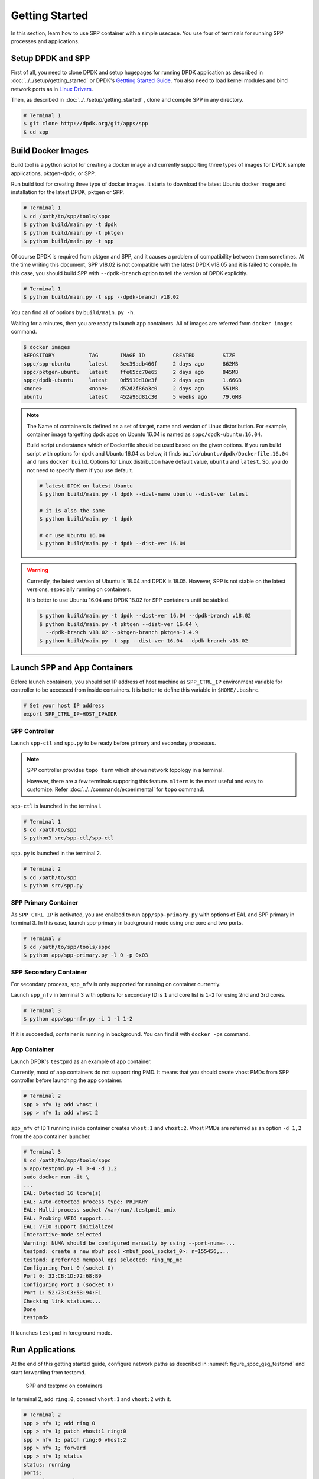 ..  SPDX-License-Identifier: BSD-3-Clause
    Copyright(c) 2017-2018 Nippon Telegraph and Telephone Corporation

.. _spp_container_gs:

Getting Started
===============

In this section, learn how to use SPP container with a simple
usecase.
You use four of terminals for running SPP processes and applications.

.. _sppc_gs_setup:

Setup DPDK and SPP
------------------

First of all, you need to clone DPDK and setup hugepages for running
DPDK application as described in
:doc:`../../setup/getting_started`
or DPDK's
`Gettting Started Guide
<https://dpdk.org/doc/guides/linux_gsg/sys_reqs.html>`_.
You also need to load kernel modules and bind network ports as in
`Linux Drivers
<https://dpdk.org/doc/guides/linux_gsg/linux_drivers.html>`_.

Then, as described in
:doc:`../../setup/getting_started`
, clone and compile SPP in any directory.

.. code-block:: console

    # Terminal 1
    $ git clone http://dpdk.org/git/apps/spp
    $ cd spp


.. _sppc_gs_build_docker_imgs:

Build Docker Images
-------------------

Build tool is a python script for creating a docker image and
currently supporting three types of images for
DPDK sample applications, pktgen-dpdk, or SPP.

Run build tool for creating three type of docker images.
It starts to download the latest Ubuntu docker image and installation
for the latest DPDK, pktgen or SPP.

.. code-block:: console

    # Terminal 1
    $ cd /path/to/spp/tools/sppc
    $ python build/main.py -t dpdk
    $ python build/main.py -t pktgen
    $ python build/main.py -t spp

Of course DPDK is required from pktgen and SPP, and it causes a
problem of compatibility between them sometimes.
At the time writing this document, SPP v18.02 is not compatible with
the latest DPDK v18.05 and it is failed to compile.
In this case, you should build SPP with ``--dpdk-branch`` option to tell
the version of DPDK explicitly.

.. code-block:: console

    # Terminal 1
    $ python build/main.py -t spp --dpdk-branch v18.02

You can find all of options by ``build/main.py -h``.

Waiting for a minutes, then you are ready to launch app containers.
All of images are referred from ``docker images`` command.

.. code-block:: console

    $ docker images
    REPOSITORY           TAG       IMAGE ID         CREATED         SIZE
    sppc/spp-ubuntu      latest    3ec39adb460f     2 days ago      862MB
    sppc/pktgen-ubuntu   latest    ffe65cc70e65     2 days ago      845MB
    sppc/dpdk-ubuntu     latest    0d5910d10e3f     2 days ago      1.66GB
    <none>               <none>    d52d2f86a3c0     2 days ago      551MB
    ubuntu               latest    452a96d81c30     5 weeks ago     79.6MB

.. note::

    The Name of containers is defined as a set of target, name and
    version of Linux distoribution.
    For example, container image targetting dpdk apps on Ubuntu 16.04
    is named as ``sppc/dpdk-ubuntu:16.04``.

    Build script understands which of Dockerfile should be used based
    on the given options.
    If you run build script with options for dpdk and Ubuntu 16.04 as
    below, it finds ``build/ubuntu/dpdk/Dockerfile.16.04`` and runs
    ``docker build``.
    Options for Linux distribution have default value, ``ubuntu`` and
    ``latest``. So, you do not need to specify them if you use default.


    .. code-block:: console

        # latest DPDK on latest Ubuntu
        $ python build/main.py -t dpdk --dist-name ubuntu --dist-ver latest

        # it is also the same
        $ python build/main.py -t dpdk

        # or use Ubuntu 16.04
        $ python build/main.py -t dpdk --dist-ver 16.04


.. warning::

    Currently, the latest version of Ubuntu is 18.04 and DPDK is 18.05.
    However, SPP is not stable on the latest versions, especially
    running on containers.

    It is better to use Ubuntu 16.04 and DPDK 18.02 for SPP containers
    until be stabled.

    .. code-block:: console

        $ python build/main.py -t dpdk --dist-ver 16.04 --dpdk-branch v18.02
        $ python build/main.py -t pktgen --dist-ver 16.04 \
          --dpdk-branch v18.02 --pktgen-branch pktgen-3.4.9
        $ python build/main.py -t spp --dist-ver 16.04 --dpdk-branch v18.02


.. _sppc_gs_launch_containers:

Launch SPP and App Containers
-----------------------------

Before launch containers, you should set IP address of host machine
as ``SPP_CTRL_IP`` environment variable
for controller to be accessed from inside containers.
It is better to define this variable in ``$HOME/.bashrc``.

.. code-block:: console

    # Set your host IP address
    export SPP_CTRL_IP=HOST_IPADDR


SPP Controller
~~~~~~~~~~~~~~

Launch ``spp-ctl`` and ``spp.py`` to be ready before primary and secondary
processes.

.. note::

    SPP controller provides ``topo term`` which shows network
    topology in a terminal.

    However, there are a few terminals supporing this feature.
    ``mlterm`` is the most useful and easy to customize.
    Refer :doc:`../../commands/experimental` for ``topo`` command.

``spp-ctl`` is launched in the termina l.

.. code-block:: console

    # Terminal 1
    $ cd /path/to/spp
    $ python3 src/spp-ctl/spp-ctl

``spp.py`` is launched in the terminal 2.

.. code-block:: console

    # Terminal 2
    $ cd /path/to/spp
    $ python src/spp.py


SPP Primary Container
~~~~~~~~~~~~~~~~~~~~~

As ``SPP_CTRL_IP`` is activated, you are enalbed to run
``app/spp-primary.py`` with options of EAL and SPP primary
in terminal 3.
In this case, launch spp-primary in background mode using one core
and two ports.

.. code-block:: console

    # Terminal 3
    $ cd /path/to/spp/tools/sppc
    $ python app/spp-primary.py -l 0 -p 0x03


SPP Secondary Container
~~~~~~~~~~~~~~~~~~~~~~~

For secondary process, ``spp_nfv`` is only supported for running on container
currently.

Launch ``spp_nfv`` in terminal 3
with options for secondary ID is ``1`` and
core list is ``1-2`` for using 2nd and 3rd cores.

.. code-block:: console

    # Terminal 3
    $ python app/spp-nfv.py -i 1 -l 1-2

If it is succeeded, container is running in background.
You can find it with ``docker -ps`` command.


App Container
~~~~~~~~~~~~~

Launch DPDK's ``testpmd`` as an example of app container.

Currently, most of app containers do not support ring PMD.
It means that you should create vhost PMDs from SPP controller
before launching the app container.

.. code-block:: console

    # Terminal 2
    spp > nfv 1; add vhost 1
    spp > nfv 1; add vhost 2

``spp_nfv`` of ID 1 running inside container creates
``vhost:1`` and ``vhost:2``.
Vhost PMDs are referred as an option ``-d 1,2`` from the
app container launcher.

.. code-block:: console

    # Terminal 3
    $ cd /path/to/spp/tools/sppc
    $ app/testpmd.py -l 3-4 -d 1,2
    sudo docker run -it \
    ...
    EAL: Detected 16 lcore(s)
    EAL: Auto-detected process type: PRIMARY
    EAL: Multi-process socket /var/run/.testpmd1_unix
    EAL: Probing VFIO support...
    EAL: VFIO support initialized
    Interactive-mode selected
    Warning: NUMA should be configured manually by using --port-numa-...
    testpmd: create a new mbuf pool <mbuf_pool_socket_0>: n=155456,...
    testpmd: preferred mempool ops selected: ring_mp_mc
    Configuring Port 0 (socket 0)
    Port 0: 32:CB:1D:72:68:B9
    Configuring Port 1 (socket 0)
    Port 1: 52:73:C3:5B:94:F1
    Checking link statuses...
    Done
    testpmd>


It launches ``testpmd`` in foreground mode.


.. _sppc_gs_run_apps:

Run Applications
----------------

At the end of this getting started guide, configure network paths
as described in
:numref:`figure_sppc_gsg_testpmd`
and start forwarding from testpmd.

.. _figure_sppc_gsg_testpmd:

.. figure:: ../../images/tools/sppc/sppc_gsg_testpmd.*
   :width: 58%

   SPP and testpmd on containers

In terminal 2, add ``ring:0``, connect ``vhost:1`` and ``vhost:2``
with it.

.. code-block:: console

    # Terminal 2
    spp > nfv 1; add ring 0
    spp > nfv 1; patch vhost:1 ring:0
    spp > nfv 1; patch ring:0 vhost:2
    spp > nfv 1; forward
    spp > nfv 1; status
    status: running
    ports:
      - 'ring:0 -> vhost:2'
      - 'vhost:1 -> ring:0'
      - 'vhost:2'

Start forwarding on port 0 by ``start tx_first``.

.. code-block:: console

    # Terminal 3
    testpmd> start tx_first
    io packet forwarding - ports=2 - cores=1 - streams=2 - NUMA support...
    Logical Core 4 (socket 0) forwards packets on 2 streams:
      RX P=0/Q=0 (socket 0) -> TX P=1/Q=0 (socket 0) peer=02:00:00:00:00:01
      RX P=1/Q=0 (socket 0) -> TX P=0/Q=0 (socket 0) peer=02:00:00:00:00:00
    ...

Finally, stop forwarding to show statistics as the result.
In this case, about 35 million packets are forwarded.

.. code-block:: console

    # Terminal 3
    testpmd> stop
    Telling cores to stop...
    Waiting for lcores to finish...

      ---------------------- Forward statistics for port 0  ------------------
      RX-packets: 0              RX-dropped: 0             RX-total: 0
      TX-packets: 35077664       TX-dropped: 0             TX-total: 35077664
      ------------------------------------------------------------------------

      ---------------------- Forward statistics for port 1  ------------------
      RX-packets: 35077632       RX-dropped: 0             RX-total: 35077632
      TX-packets: 32             TX-dropped: 0             TX-total: 32
      ------------------------------------------------------------------------

      +++++++++++++++ Accumulated forward statistics for all ports++++++++++++
      RX-packets: 35077632       RX-dropped: 0             RX-total: 35077632
      TX-packets: 35077696       TX-dropped: 0             TX-total: 35077696
      ++++++++++++++++++++++++++++++++++++++++++++++++++++++++++++++++++++++++

